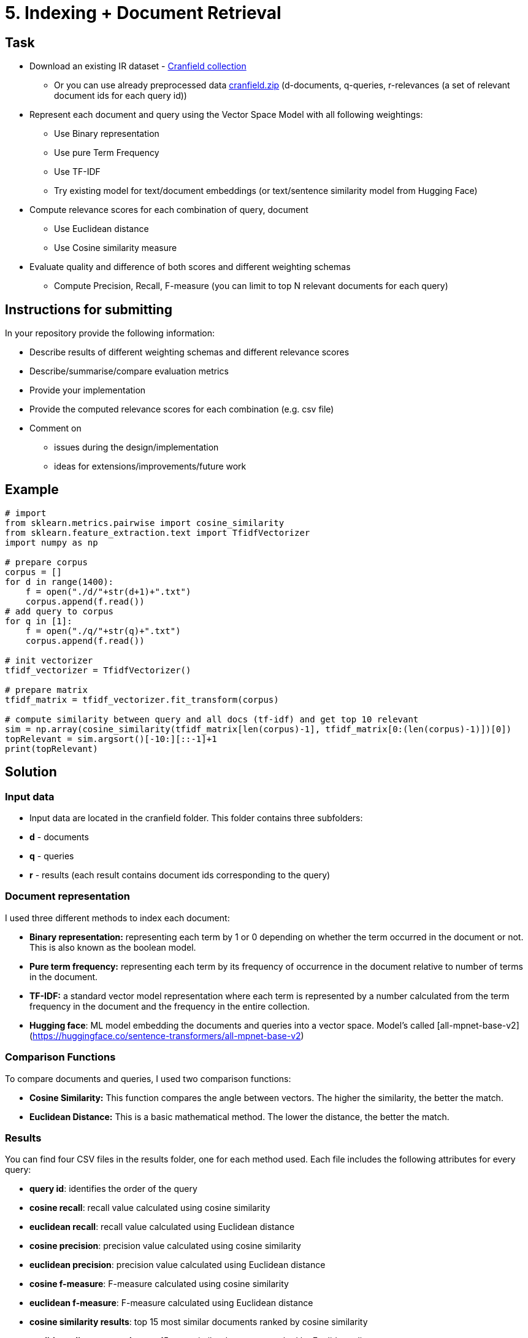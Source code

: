 = 5. Indexing + Document Retrieval 

== Task


* Download an existing IR dataset - http://ir.dcs.gla.ac.uk/resources/test_collections/cran/[Cranfield collection]
** Or you can use already preprocessed data link:files/cranfield.zip[cranfield.zip] (d-documents, q-queries, r-relevances (a set of relevant document ids for each query id))
* Represent each document and query using the Vector Space Model with all following weightings:
** Use Binary representation
** Use pure Term Frequency
** Use TF-IDF
** Try existing model for text/document embeddings (or text/sentence similarity model from Hugging Face)
* Compute relevance scores for each combination of query, document
** Use Euclidean distance
** Use Cosine similarity measure
* Evaluate quality and difference of both scores and different weighting schemas
** Compute Precision, Recall, F-measure (you can limit to top N relevant documents for each query)


== Instructions for submitting


In your repository provide the following information:

* Describe results of different weighting schemas and different relevance scores
* Describe/summarise/compare evaluation metrics
* Provide your implementation
* Provide the computed relevance scores for each combination (e.g. csv file)
* Comment on
** issues during the design/implementation
** ideas for extensions/improvements/future work


== Example


[source,python]
----
# import
from sklearn.metrics.pairwise import cosine_similarity
from sklearn.feature_extraction.text import TfidfVectorizer
import numpy as np

# prepare corpus
corpus = []
for d in range(1400):
    f = open("./d/"+str(d+1)+".txt")
    corpus.append(f.read())
# add query to corpus
for q in [1]:
    f = open("./q/"+str(q)+".txt")
    corpus.append(f.read())

# init vectorizer
tfidf_vectorizer = TfidfVectorizer()

# prepare matrix
tfidf_matrix = tfidf_vectorizer.fit_transform(corpus)

# compute similarity between query and all docs (tf-idf) and get top 10 relevant
sim = np.array(cosine_similarity(tfidf_matrix[len(corpus)-1], tfidf_matrix[0:(len(corpus)-1)])[0])
topRelevant = sim.argsort()[-10:][::-1]+1
print(topRelevant)
----



== Solution

=== Input data

-   Input data are located in the cranfield folder. This folder contains three subfolders:

    -   **d** - documents
    -   **q** - queries
    -   **r** - results (each result contains document ids corresponding to the query)

=== Document representation

I used three different methods to index each document:

-   **Binary representation:** representing each term by 1 or 0 depending on whether the term occurred in the document or not. This is also known as the boolean model.
-   **Pure term frequency:** representing each term by its frequency of occurrence in the document relative to number of terms in the document.
-   **TF-IDF:** a standard vector model representation where each term is represented by a number calculated from the term frequency in the document and the frequency in the entire collection.
- **Hugging face**: ML model embedding the documents and queries into a vector space. Model's called [all-mpnet-base-v2](https://huggingface.co/sentence-transformers/all-mpnet-base-v2)


=== Comparison Functions

To compare documents and queries, I used two comparison functions:

- **Cosine Similarity:** This function compares the angle between vectors. The higher the similarity, the better the match.
- **Euclidean Distance:** This is a basic mathematical method. The lower the distance, the better the match.

=== Results

You can find four CSV files in the results folder, one for each method used. Each file includes the following attributes for every query:

- **query id**: identifies the order of the query
- **cosine recall**: recall value calculated using cosine similarity
- **euclidean recall**: recall value calculated using Euclidean distance
- **cosine precision**: precision value calculated using cosine similarity
- **euclidean precision**: precision value calculated using Euclidean distance
- **cosine f-measure**: F-measure calculated using cosine similarity
- **euclidean f-measure**: F-measure calculated using Euclidean distance
- **cosine similarity results**: top 15 most similar documents ranked by cosine similarity
- **euclidean distance results**: top 15 most similar documents ranked by Euclidean distance

After finding the average of each method, here are the results in order from best to worst. The machine learning model performed significantly better than the others. TFIDF yielded decent results, but the remaining methods were not as good. Additionally, the Euclidean distance performed worse than cosine similarity almost every time.

==== Hugging face
- Average recall cosine similarity: 0.5134356955669295
- Average recall euclidean distance: 0.5134356955669295
- Average precision cosine similarity: 0.24237037037037054
- Average precision euclidean distance: 0.24237037037037054
- Average f-measure cosine similarity: 0.30709821408436894
- Average f-measure euclidean distance: 0.30709821408436894

==== TFIDF
- Average recall cosine similarity: 0.4118004319281962
- Average recall euclidean distance: 0.3952715661908679
- Average precision cosine similarity: 0.194962962962963
- Average precision euclidean distance: 0.18666666666666676
- Average f-measure cosine similarity: 0.24749918024035936
- Average f-measure euclidean distance: 0.2370569572850955

==== TF
- Average recall cosine similarity: 0.3522248906441924
- Average recall euclidean distance: 0.02450924639430387
- Average precision cosine similarity: 0.16888888888888876
- Average precision euclidean distance: 0.011851851851851856
- Average f-measure cosine similarity: 0.2130027720756295
- Average f-measure euclidean distance: 0.015025596706319786

==== Binary representation
- Average recall cosine similarity: 0.3489526181549953
- Average recall euclidean distance: 0.036008796227187036
- Average precision cosine similarity: 0.16177777777777771
- Average precision euclidean distance: 0.01659259259259261
- Average f-measure cosine similarity: 0.20678550947192909
- Average f-measure euclidean distance: 0.021485892465035034
